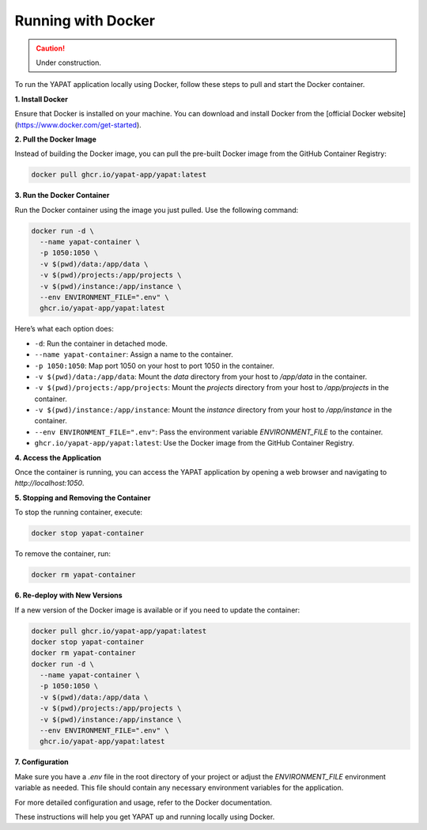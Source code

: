 Running with Docker
===================

.. caution::
   Under construction.

To run the YAPAT application locally using Docker, follow these steps to pull and start the Docker container.

**1. Install Docker**

Ensure that Docker is installed on your machine. You can download and install Docker from the [official Docker website](https://www.docker.com/get-started).

**2. Pull the Docker Image**

Instead of building the Docker image, you can pull the pre-built Docker image from the GitHub Container Registry:

.. code-block:: bash

   docker pull ghcr.io/yapat-app/yapat:latest

**3. Run the Docker Container**

Run the Docker container using the image you just pulled. Use the following command:

.. code-block:: bash

   docker run -d \
     --name yapat-container \
     -p 1050:1050 \
     -v $(pwd)/data:/app/data \
     -v $(pwd)/projects:/app/projects \
     -v $(pwd)/instance:/app/instance \
     --env ENVIRONMENT_FILE=".env" \
     ghcr.io/yapat-app/yapat:latest

Here’s what each option does:

- ``-d``: Run the container in detached mode.
- ``--name yapat-container``: Assign a name to the container.
- ``-p 1050:1050``: Map port 1050 on your host to port 1050 in the container.
- ``-v $(pwd)/data:/app/data``: Mount the `data` directory from your host to `/app/data` in the container.
- ``-v $(pwd)/projects:/app/projects``: Mount the `projects` directory from your host to `/app/projects` in the container.
- ``-v $(pwd)/instance:/app/instance``: Mount the `instance` directory from your host to `/app/instance` in the container.
- ``--env ENVIRONMENT_FILE=".env"``: Pass the environment variable `ENVIRONMENT_FILE` to the container.
- ``ghcr.io/yapat-app/yapat:latest``: Use the Docker image from the GitHub Container Registry.

**4. Access the Application**

Once the container is running, you can access the YAPAT application by opening a web browser and navigating to `http://localhost:1050`.

**5. Stopping and Removing the Container**

To stop the running container, execute:

.. code-block:: bash

   docker stop yapat-container

To remove the container, run:

.. code-block:: bash

   docker rm yapat-container

**6. Re-deploy with New Versions**

If a new version of the Docker image is available or if you need to update the container:

.. code-block:: bash

   docker pull ghcr.io/yapat-app/yapat:latest
   docker stop yapat-container
   docker rm yapat-container
   docker run -d \
     --name yapat-container \
     -p 1050:1050 \
     -v $(pwd)/data:/app/data \
     -v $(pwd)/projects:/app/projects \
     -v $(pwd)/instance:/app/instance \
     --env ENVIRONMENT_FILE=".env" \
     ghcr.io/yapat-app/yapat:latest

**7. Configuration**

Make sure you have a `.env` file in the root directory of your project or adjust the `ENVIRONMENT_FILE` environment variable as needed. This file should contain any necessary environment variables for the application.

For more detailed configuration and usage, refer to the Docker documentation.

These instructions will help you get YAPAT up and running locally using Docker.

